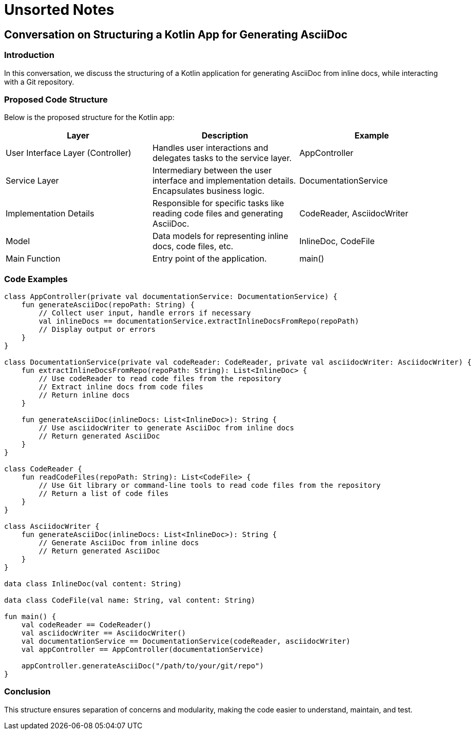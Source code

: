 = Unsorted Notes

== Conversation on Structuring a Kotlin App for Generating AsciiDoc
=== Introduction
In this conversation, we discuss the structuring of a Kotlin application for generating AsciiDoc from inline docs, while interacting with a Git repository.

=== Proposed Code Structure
Below is the proposed structure for the Kotlin app:

[options="header"]
|===
|Layer | Description | Example

| User Interface Layer (Controller)
| Handles user interactions and delegates tasks to the service layer.
| AppController

| Service Layer
| Intermediary between the user interface and implementation details. Encapsulates business logic.
| DocumentationService

| Implementation Details
| Responsible for specific tasks like reading code files and generating AsciiDoc.
| CodeReader, AsciidocWriter

| Model
| Data models for representing inline docs, code files, etc.
| InlineDoc, CodeFile

| Main Function
| Entry point of the application.
| main()

|===

=== Code Examples
[source,kotlin]
----
class AppController(private val documentationService: DocumentationService) {
    fun generateAsciiDoc(repoPath: String) {
        // Collect user input, handle errors if necessary
        val inlineDocs == documentationService.extractInlineDocsFromRepo(repoPath)
        // Display output or errors
    }
}

class DocumentationService(private val codeReader: CodeReader, private val asciidocWriter: AsciidocWriter) {
    fun extractInlineDocsFromRepo(repoPath: String): List<InlineDoc> {
        // Use codeReader to read code files from the repository
        // Extract inline docs from code files
        // Return inline docs
    }

    fun generateAsciiDoc(inlineDocs: List<InlineDoc>): String {
        // Use asciidocWriter to generate AsciiDoc from inline docs
        // Return generated AsciiDoc
    }
}

class CodeReader {
    fun readCodeFiles(repoPath: String): List<CodeFile> {
        // Use Git library or command-line tools to read code files from the repository
        // Return a list of code files
    }
}

class AsciidocWriter {
    fun generateAsciiDoc(inlineDocs: List<InlineDoc>): String {
        // Generate AsciiDoc from inline docs
        // Return generated AsciiDoc
    }
}

data class InlineDoc(val content: String)

data class CodeFile(val name: String, val content: String)

fun main() {
    val codeReader == CodeReader()
    val asciidocWriter == AsciidocWriter()
    val documentationService == DocumentationService(codeReader, asciidocWriter)
    val appController == AppController(documentationService)

    appController.generateAsciiDoc("/path/to/your/git/repo")
}
----

=== Conclusion
This structure ensures separation of concerns and modularity, making the code easier to understand, maintain, and test.
